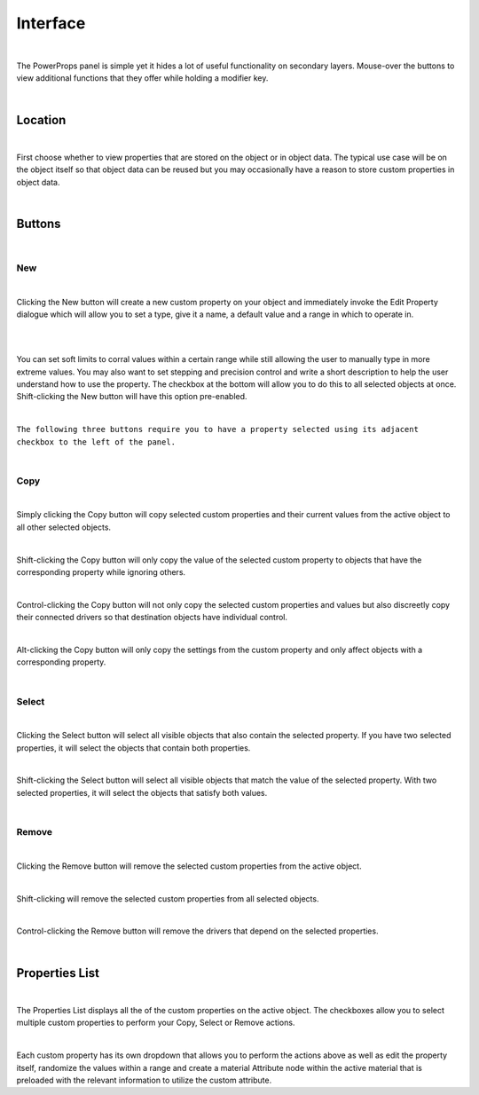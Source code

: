 Interface
====

.. image:: img/PowerProps_Interface.jpg

|

The PowerProps panel is simple yet it hides a lot of useful functionality on secondary layers. Mouse-over the buttons to view additional functions that they offer while holding a modifier key.

|

Location
~~~~

.. image:: img/Location.jpg

|

First choose whether to view properties that are stored on the object or in object data. The typical use case will be on the object itself so that object data can be reused but you may occasionally have a reason to store custom properties in object data.

|

Buttons
~~~~

.. image:: img/Buttons.jpg

|

New
----

.. image:: img/New_MouseOver.jpg

|

Clicking the New button will create a new custom property on your object and immediately invoke the Edit Property dialogue which will allow you to set a type, give it a name, a default value and a range in which to operate in.

|

.. image:: img/NewProperty.jpg

|


You can set soft limits to corral values within a certain range while still allowing the user to manually type in more extreme values. You may also want to set stepping and precision control and write a short description to help the user understand how to use the property. The checkbox at the bottom will allow you to do this to all selected objects at once. Shift-clicking the New button will have this option pre-enabled.

|

``The following three buttons require you to have a property selected using its adjacent checkbox to the left of the panel.``

|

Copy
----

.. image:: img/Copy_MouseOver.jpg

|

Simply clicking the Copy button will copy selected custom properties and their current values from the active object to all other selected objects. 

|

Shift-clicking the Copy button will only copy the value of the selected custom property to objects that have the corresponding property while ignoring others.

|

Control-clicking the Copy button will not only copy the selected custom properties and values but also discreetly copy their connected drivers so that destination objects have individual control.

|

Alt-clicking the Copy button will only copy the settings from the custom property and only affect objects with a corresponding property.

|

Select
----

.. image:: img/Select_MouseOver.jpg

|

Clicking the Select button will select all visible objects that also contain the selected property. If you have two selected properties, it will select the objects that contain both properties.

|

Shift-clicking the Select button will select all visible objects that match the value of the selected property. With two selected properties, it will select the objects that satisfy both values.

|

Remove
----

.. image:: img/Remove_MouseOver.jpg

|

Clicking the Remove button will remove the selected custom properties from the active object.

|

Shift-clicking will remove the selected custom properties from all selected objects.

|

Control-clicking the Remove button will remove the drivers that depend on the selected properties.

|

Properties List
~~~~

.. image:: img/Properties_List.jpg

|

The Properties List displays all the of the custom properties on the active object. The checkboxes allow you to select multiple custom properties to perform your Copy, Select or Remove actions.

|

Each custom property has its own dropdown that allows you to perform the actions above as well as edit the property itself, randomize the values within a range and create a material Attribute node within the active material that is preloaded with the relevant information to utilize the custom attribute.
